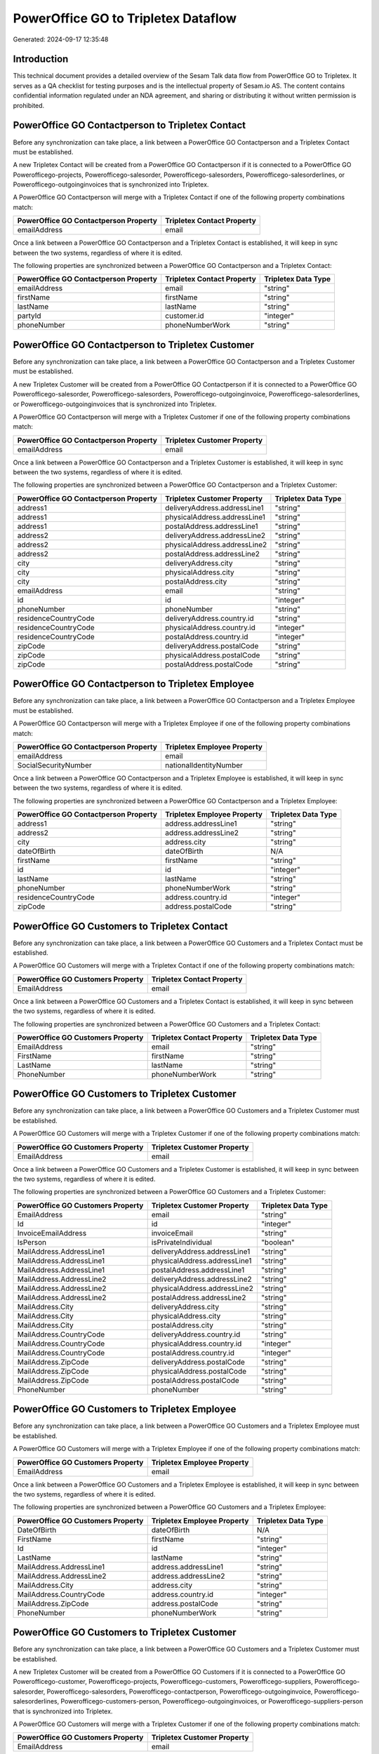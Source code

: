 ====================================
PowerOffice GO to Tripletex Dataflow
====================================

Generated: 2024-09-17 12:35:48

Introduction
------------

This technical document provides a detailed overview of the Sesam Talk data flow from PowerOffice GO to Tripletex. It serves as a QA checklist for testing purposes and is the intellectual property of Sesam.io AS. The content contains confidential information regulated under an NDA agreement, and sharing or distributing it without written permission is prohibited.

PowerOffice GO Contactperson to Tripletex Contact
-------------------------------------------------
Before any synchronization can take place, a link between a PowerOffice GO Contactperson and a Tripletex Contact must be established.

A new Tripletex Contact will be created from a PowerOffice GO Contactperson if it is connected to a PowerOffice GO Powerofficego-projects, Powerofficego-salesorder, Powerofficego-salesorders, Powerofficego-salesorderlines, or Powerofficego-outgoinginvoices that is synchronized into Tripletex.

A PowerOffice GO Contactperson will merge with a Tripletex Contact if one of the following property combinations match:

.. list-table::
   :header-rows: 1

   * - PowerOffice GO Contactperson Property
     - Tripletex Contact Property
   * - emailAddress
     - email

Once a link between a PowerOffice GO Contactperson and a Tripletex Contact is established, it will keep in sync between the two systems, regardless of where it is edited.

The following properties are synchronized between a PowerOffice GO Contactperson and a Tripletex Contact:

.. list-table::
   :header-rows: 1

   * - PowerOffice GO Contactperson Property
     - Tripletex Contact Property
     - Tripletex Data Type
   * - emailAddress
     - email
     - "string"
   * - firstName
     - firstName
     - "string"
   * - lastName
     - lastName
     - "string"
   * - partyId
     - customer.id
     - "integer"
   * - phoneNumber
     - phoneNumberWork
     - "string"


PowerOffice GO Contactperson to Tripletex Customer
--------------------------------------------------
Before any synchronization can take place, a link between a PowerOffice GO Contactperson and a Tripletex Customer must be established.

A new Tripletex Customer will be created from a PowerOffice GO Contactperson if it is connected to a PowerOffice GO Powerofficego-salesorder, Powerofficego-salesorders, Powerofficego-outgoinginvoice, Powerofficego-salesorderlines, or Powerofficego-outgoinginvoices that is synchronized into Tripletex.

A PowerOffice GO Contactperson will merge with a Tripletex Customer if one of the following property combinations match:

.. list-table::
   :header-rows: 1

   * - PowerOffice GO Contactperson Property
     - Tripletex Customer Property
   * - emailAddress
     - email

Once a link between a PowerOffice GO Contactperson and a Tripletex Customer is established, it will keep in sync between the two systems, regardless of where it is edited.

The following properties are synchronized between a PowerOffice GO Contactperson and a Tripletex Customer:

.. list-table::
   :header-rows: 1

   * - PowerOffice GO Contactperson Property
     - Tripletex Customer Property
     - Tripletex Data Type
   * - address1
     - deliveryAddress.addressLine1
     - "string"
   * - address1
     - physicalAddress.addressLine1
     - "string"
   * - address1
     - postalAddress.addressLine1
     - "string"
   * - address2
     - deliveryAddress.addressLine2
     - "string"
   * - address2
     - physicalAddress.addressLine2
     - "string"
   * - address2
     - postalAddress.addressLine2
     - "string"
   * - city
     - deliveryAddress.city
     - "string"
   * - city
     - physicalAddress.city
     - "string"
   * - city
     - postalAddress.city
     - "string"
   * - emailAddress
     - email
     - "string"
   * - id
     - id
     - "integer"
   * - phoneNumber
     - phoneNumber
     - "string"
   * - residenceCountryCode
     - deliveryAddress.country.id
     - "string"
   * - residenceCountryCode
     - physicalAddress.country.id
     - "integer"
   * - residenceCountryCode
     - postalAddress.country.id
     - "integer"
   * - zipCode
     - deliveryAddress.postalCode
     - "string"
   * - zipCode
     - physicalAddress.postalCode
     - "string"
   * - zipCode
     - postalAddress.postalCode
     - "string"


PowerOffice GO Contactperson to Tripletex Employee
--------------------------------------------------
Before any synchronization can take place, a link between a PowerOffice GO Contactperson and a Tripletex Employee must be established.

A PowerOffice GO Contactperson will merge with a Tripletex Employee if one of the following property combinations match:

.. list-table::
   :header-rows: 1

   * - PowerOffice GO Contactperson Property
     - Tripletex Employee Property
   * - emailAddress
     - email
   * - SocialSecurityNumber
     - nationalIdentityNumber

Once a link between a PowerOffice GO Contactperson and a Tripletex Employee is established, it will keep in sync between the two systems, regardless of where it is edited.

The following properties are synchronized between a PowerOffice GO Contactperson and a Tripletex Employee:

.. list-table::
   :header-rows: 1

   * - PowerOffice GO Contactperson Property
     - Tripletex Employee Property
     - Tripletex Data Type
   * - address1
     - address.addressLine1
     - "string"
   * - address2
     - address.addressLine2
     - "string"
   * - city
     - address.city
     - "string"
   * - dateOfBirth
     - dateOfBirth
     - N/A
   * - firstName
     - firstName
     - "string"
   * - id
     - id
     - "integer"
   * - lastName
     - lastName
     - "string"
   * - phoneNumber
     - phoneNumberWork
     - "string"
   * - residenceCountryCode
     - address.country.id
     - "integer"
   * - zipCode
     - address.postalCode
     - "string"


PowerOffice GO Customers to Tripletex Contact
---------------------------------------------
Before any synchronization can take place, a link between a PowerOffice GO Customers and a Tripletex Contact must be established.

A PowerOffice GO Customers will merge with a Tripletex Contact if one of the following property combinations match:

.. list-table::
   :header-rows: 1

   * - PowerOffice GO Customers Property
     - Tripletex Contact Property
   * - EmailAddress
     - email

Once a link between a PowerOffice GO Customers and a Tripletex Contact is established, it will keep in sync between the two systems, regardless of where it is edited.

The following properties are synchronized between a PowerOffice GO Customers and a Tripletex Contact:

.. list-table::
   :header-rows: 1

   * - PowerOffice GO Customers Property
     - Tripletex Contact Property
     - Tripletex Data Type
   * - EmailAddress
     - email
     - "string"
   * - FirstName
     - firstName
     - "string"
   * - LastName
     - lastName
     - "string"
   * - PhoneNumber
     - phoneNumberWork
     - "string"


PowerOffice GO Customers to Tripletex Customer
----------------------------------------------
Before any synchronization can take place, a link between a PowerOffice GO Customers and a Tripletex Customer must be established.

A PowerOffice GO Customers will merge with a Tripletex Customer if one of the following property combinations match:

.. list-table::
   :header-rows: 1

   * - PowerOffice GO Customers Property
     - Tripletex Customer Property
   * - EmailAddress
     - email

Once a link between a PowerOffice GO Customers and a Tripletex Customer is established, it will keep in sync between the two systems, regardless of where it is edited.

The following properties are synchronized between a PowerOffice GO Customers and a Tripletex Customer:

.. list-table::
   :header-rows: 1

   * - PowerOffice GO Customers Property
     - Tripletex Customer Property
     - Tripletex Data Type
   * - EmailAddress
     - email
     - "string"
   * - Id
     - id
     - "integer"
   * - InvoiceEmailAddress
     - invoiceEmail
     - "string"
   * - IsPerson
     - isPrivateIndividual
     - "boolean"
   * - MailAddress.AddressLine1
     - deliveryAddress.addressLine1
     - "string"
   * - MailAddress.AddressLine1
     - physicalAddress.addressLine1
     - "string"
   * - MailAddress.AddressLine1
     - postalAddress.addressLine1
     - "string"
   * - MailAddress.AddressLine2
     - deliveryAddress.addressLine2
     - "string"
   * - MailAddress.AddressLine2
     - physicalAddress.addressLine2
     - "string"
   * - MailAddress.AddressLine2
     - postalAddress.addressLine2
     - "string"
   * - MailAddress.City
     - deliveryAddress.city
     - "string"
   * - MailAddress.City
     - physicalAddress.city
     - "string"
   * - MailAddress.City
     - postalAddress.city
     - "string"
   * - MailAddress.CountryCode
     - deliveryAddress.country.id
     - "string"
   * - MailAddress.CountryCode
     - physicalAddress.country.id
     - "integer"
   * - MailAddress.CountryCode
     - postalAddress.country.id
     - "integer"
   * - MailAddress.ZipCode
     - deliveryAddress.postalCode
     - "string"
   * - MailAddress.ZipCode
     - physicalAddress.postalCode
     - "string"
   * - MailAddress.ZipCode
     - postalAddress.postalCode
     - "string"
   * - PhoneNumber
     - phoneNumber
     - "string"


PowerOffice GO Customers to Tripletex Employee
----------------------------------------------
Before any synchronization can take place, a link between a PowerOffice GO Customers and a Tripletex Employee must be established.

A PowerOffice GO Customers will merge with a Tripletex Employee if one of the following property combinations match:

.. list-table::
   :header-rows: 1

   * - PowerOffice GO Customers Property
     - Tripletex Employee Property
   * - EmailAddress
     - email

Once a link between a PowerOffice GO Customers and a Tripletex Employee is established, it will keep in sync between the two systems, regardless of where it is edited.

The following properties are synchronized between a PowerOffice GO Customers and a Tripletex Employee:

.. list-table::
   :header-rows: 1

   * - PowerOffice GO Customers Property
     - Tripletex Employee Property
     - Tripletex Data Type
   * - DateOfBirth
     - dateOfBirth
     - N/A
   * - FirstName
     - firstName
     - "string"
   * - Id
     - id
     - "integer"
   * - LastName
     - lastName
     - "string"
   * - MailAddress.AddressLine1
     - address.addressLine1
     - "string"
   * - MailAddress.AddressLine2
     - address.addressLine2
     - "string"
   * - MailAddress.City
     - address.city
     - "string"
   * - MailAddress.CountryCode
     - address.country.id
     - "integer"
   * - MailAddress.ZipCode
     - address.postalCode
     - "string"
   * - PhoneNumber
     - phoneNumberWork
     - "string"


PowerOffice GO Customers to Tripletex Customer
----------------------------------------------
Before any synchronization can take place, a link between a PowerOffice GO Customers and a Tripletex Customer must be established.

A new Tripletex Customer will be created from a PowerOffice GO Customers if it is connected to a PowerOffice GO Powerofficego-customer, Powerofficego-projects, Powerofficego-customers, Powerofficego-suppliers, Powerofficego-salesorder, Powerofficego-salesorders, Powerofficego-contactperson, Powerofficego-outgoinginvoice, Powerofficego-salesorderlines, Powerofficego-customers-person, Powerofficego-outgoinginvoices, or Powerofficego-suppliers-person that is synchronized into Tripletex.

A PowerOffice GO Customers will merge with a Tripletex Customer if one of the following property combinations match:

.. list-table::
   :header-rows: 1

   * - PowerOffice GO Customers Property
     - Tripletex Customer Property
   * - EmailAddress
     - email

Once a link between a PowerOffice GO Customers and a Tripletex Customer is established, it will keep in sync between the two systems, regardless of where it is edited.

The following properties are synchronized between a PowerOffice GO Customers and a Tripletex Customer:

.. list-table::
   :header-rows: 1

   * - PowerOffice GO Customers Property
     - Tripletex Customer Property
     - Tripletex Data Type
   * - EmailAddress
     - email
     - "string"
   * - Id
     - id
     - "integer"
   * - InvoiceEmailAddress
     - invoiceEmail
     - "string"
   * - MailAddress.AddressLine1
     - deliveryAddress.addressLine1
     - "string"
   * - MailAddress.AddressLine1
     - physicalAddress.addressLine1
     - "string"
   * - MailAddress.AddressLine1
     - postalAddress.addressLine1
     - "string"
   * - MailAddress.AddressLine2
     - deliveryAddress.addressLine2
     - "string"
   * - MailAddress.AddressLine2
     - physicalAddress.addressLine2
     - "string"
   * - MailAddress.AddressLine2
     - postalAddress.addressLine2
     - "string"
   * - MailAddress.City
     - deliveryAddress.city
     - "string"
   * - MailAddress.City
     - physicalAddress.city
     - "string"
   * - MailAddress.City
     - postalAddress.city
     - "string"
   * - MailAddress.CountryCode
     - deliveryAddress.country.id
     - "string"
   * - MailAddress.CountryCode
     - physicalAddress.country.id
     - "integer"
   * - MailAddress.CountryCode
     - postalAddress.country.id
     - "integer"
   * - MailAddress.ZipCode
     - deliveryAddress.postalCode
     - "string"
   * - MailAddress.ZipCode
     - physicalAddress.postalCode
     - "string"
   * - MailAddress.ZipCode
     - postalAddress.postalCode
     - "string"
   * - Name
     - name
     - "string"
   * - Number
     - customerNumber
     - "string"
   * - OrganizationNumber (Dependant on having wd:Q852835 in MailAddress.CountryCode)
     - customerNumber
     - "string"
   * - OrganizationNumber (Dependant on having NO in MailAddress.CountryCode)
     - organizationNumber
     - N/A
   * - PhoneNumber
     - phoneNumber
     - "string"
   * - WebsiteUrl
     - website
     - "string"


PowerOffice GO Departments to Tripletex Department
--------------------------------------------------
Before any synchronization can take place, a link between a PowerOffice GO Departments and a Tripletex Department must be established.

A new Tripletex Department will be created from a PowerOffice GO Departments if it is connected to a PowerOffice GO Powerofficego-employee, Powerofficego-projects, Powerofficego-employees, Powerofficego-contactperson, or Powerofficego-customers-person that is synchronized into Tripletex.

A PowerOffice GO Departments will merge with a Tripletex Department if one of the following property combinations match:

.. list-table::
   :header-rows: 1

   * - PowerOffice GO Departments Property
     - Tripletex Department Property
   * - Code
     - departmentNumber

Once a link between a PowerOffice GO Departments and a Tripletex Department is established, it will keep in sync between the two systems, regardless of where it is edited.

The following properties are synchronized between a PowerOffice GO Departments and a Tripletex Department:

.. list-table::
   :header-rows: 1

   * - PowerOffice GO Departments Property
     - Tripletex Department Property
     - Tripletex Data Type
   * - Code
     - departmentNumber
     - "string"
   * - IsActive
     - isInactive
     - "string"
   * - Name
     - name
     - "string"


PowerOffice GO Employees to Tripletex Employee
----------------------------------------------
Before any synchronization can take place, a link between a PowerOffice GO Employees and a Tripletex Employee must be established.

A PowerOffice GO Employees will merge with a Tripletex Employee if one of the following property combinations match:

.. list-table::
   :header-rows: 1

   * - PowerOffice GO Employees Property
     - Tripletex Employee Property
   * - Number
     - employeeNumber

Once a link between a PowerOffice GO Employees and a Tripletex Employee is established, it will keep in sync between the two systems, regardless of where it is edited.

The following properties are synchronized between a PowerOffice GO Employees and a Tripletex Employee:

.. list-table::
   :header-rows: 1

   * - PowerOffice GO Employees Property
     - Tripletex Employee Property
     - Tripletex Data Type
   * - DateOfBirth
     - dateOfBirth
     - N/A
   * - DepartmentId
     - department.id (Dependant on having wd:Q2366457 in  )
     - N/A
   * - EmailAddress
     - email
     - "string"
   * - FirstName
     - firstName
     - "string"
   * - IsArchived
     - department.id (Dependant on having wd:Q29415492 in  )
     - N/A
   * - IsArchived
     - sesam_employment_status
     - "boolean"
   * - LastName
     - lastName
     - "string"
   * - Number
     - employeeNumber
     - "string"
   * - PhoneNumber
     - phoneNumberMobile
     - N/A


PowerOffice GO Timetrackingactivity to Tripletex Activity
---------------------------------------------------------
Before any synchronization can take place, a link between a PowerOffice GO Timetrackingactivity and a Tripletex Activity must be established.

A new Tripletex Activity will be created from a PowerOffice GO Timetrackingactivity if it is connected to a PowerOffice GO Powerofficego-projectactivity, or Powerofficego-timetrackingactivity that is synchronized into Tripletex.

A PowerOffice GO Timetrackingactivity will merge with a Tripletex Activity if one of the following property combinations match:

.. list-table::
   :header-rows: 1

   * - PowerOffice GO Timetrackingactivity Property
     - Tripletex Activity Property
   * - code
     - id

Once a link between a PowerOffice GO Timetrackingactivity and a Tripletex Activity is established, it will keep in sync between the two systems, regardless of where it is edited.

The following properties are synchronized between a PowerOffice GO Timetrackingactivity and a Tripletex Activity:

.. list-table::
   :header-rows: 1

   * - PowerOffice GO Timetrackingactivity Property
     - Tripletex Activity Property
     - Tripletex Data Type
   * - requireProject
     - isProjectActivity
     - "string"


PowerOffice GO Timetrackingactivity to Tripletex Projectactivity
----------------------------------------------------------------
Before any synchronization can take place, a link between a PowerOffice GO Timetrackingactivity and a Tripletex Projectactivity must be established.

A PowerOffice GO Timetrackingactivity will merge with a Tripletex Projectactivity if one of the following property combinations match:

.. list-table::
   :header-rows: 1

   * - PowerOffice GO Timetrackingactivity Property
     - Tripletex Projectactivity Property
   * - code
     - activity.id

Once a link between a PowerOffice GO Timetrackingactivity and a Tripletex Projectactivity is established, it will keep in sync between the two systems, regardless of where it is edited.

The following properties are synchronized between a PowerOffice GO Timetrackingactivity and a Tripletex Projectactivity:

.. list-table::
   :header-rows: 1

   * - PowerOffice GO Timetrackingactivity Property
     - Tripletex Projectactivity Property
     - Tripletex Data Type


PowerOffice GO Contactperson to Tripletex Contact
-------------------------------------------------
Every PowerOffice GO Contactperson will be synchronized with a Tripletex Contact.

Once a link between a PowerOffice GO Contactperson and a Tripletex Contact is established, it will keep in sync between the two systems, regardless of where it is edited.

The following properties are synchronized between a PowerOffice GO Contactperson and a Tripletex Contact:

.. list-table::
   :header-rows: 1

   * - PowerOffice GO Contactperson Property
     - Tripletex Contact Property
     - Tripletex Data Type


PowerOffice GO Customers (organisation data) to Tripletex Customer
------------------------------------------------------------------
Every PowerOffice GO Customers (organisation data) will be synchronized with a Tripletex Customer.

Once a link between a PowerOffice GO Customers (organisation data) and a Tripletex Customer is established, it will keep in sync between the two systems, regardless of where it is edited.

The following properties are synchronized between a PowerOffice GO Customers (organisation data) and a Tripletex Customer:

.. list-table::
   :header-rows: 1

   * - PowerOffice GO Customers (organisation data) Property
     - Tripletex Customer Property
     - Tripletex Data Type


PowerOffice GO Customers (classification data) to Tripletex Customer (classification data)
------------------------------------------------------------------------------------------
Every PowerOffice GO Customers (classification data) will be synchronized with a Tripletex Customer (classification data).

Once a link between a PowerOffice GO Customers (classification data) and a Tripletex Customer (classification data) is established, it will keep in sync between the two systems, regardless of where it is edited.

The following properties are synchronized between a PowerOffice GO Customers (classification data) and a Tripletex Customer (classification data):

.. list-table::
   :header-rows: 1

   * - PowerOffice GO Customers (classification data) Property
     - Tripletex Customer (classification data) Property
     - Tripletex Data Type


PowerOffice GO Customers (human data) to Tripletex Customer (human data)
------------------------------------------------------------------------
Every PowerOffice GO Customers (human data) will be synchronized with a Tripletex Customer (human data).

Once a link between a PowerOffice GO Customers (human data) and a Tripletex Customer (human data) is established, it will keep in sync between the two systems, regardless of where it is edited.

The following properties are synchronized between a PowerOffice GO Customers (human data) and a Tripletex Customer (human data):

.. list-table::
   :header-rows: 1

   * - PowerOffice GO Customers (human data) Property
     - Tripletex Customer (human data) Property
     - Tripletex Data Type


PowerOffice GO Customers to Tripletex Customer
----------------------------------------------
Every PowerOffice GO Customers will be synchronized with a Tripletex Customer.

Once a link between a PowerOffice GO Customers and a Tripletex Customer is established, it will keep in sync between the two systems, regardless of where it is edited.

The following properties are synchronized between a PowerOffice GO Customers and a Tripletex Customer:

.. list-table::
   :header-rows: 1

   * - PowerOffice GO Customers Property
     - Tripletex Customer Property
     - Tripletex Data Type


PowerOffice GO Customers to Tripletex Customer (classification data)
--------------------------------------------------------------------
Every PowerOffice GO Customers will be synchronized with a Tripletex Customer (classification data).

Once a link between a PowerOffice GO Customers and a Tripletex Customer (classification data) is established, it will keep in sync between the two systems, regardless of where it is edited.

The following properties are synchronized between a PowerOffice GO Customers and a Tripletex Customer (classification data):

.. list-table::
   :header-rows: 1

   * - PowerOffice GO Customers Property
     - Tripletex Customer (classification data) Property
     - Tripletex Data Type


PowerOffice GO Customers to Tripletex Customer (human data)
-----------------------------------------------------------
Every PowerOffice GO Customers will be synchronized with a Tripletex Customer (human data).

Once a link between a PowerOffice GO Customers and a Tripletex Customer (human data) is established, it will keep in sync between the two systems, regardless of where it is edited.

The following properties are synchronized between a PowerOffice GO Customers and a Tripletex Customer (human data):

.. list-table::
   :header-rows: 1

   * - PowerOffice GO Customers Property
     - Tripletex Customer (human data) Property
     - Tripletex Data Type


PowerOffice GO Departments to Tripletex Department
--------------------------------------------------
Every PowerOffice GO Departments will be synchronized with a Tripletex Department.

Once a link between a PowerOffice GO Departments and a Tripletex Department is established, it will keep in sync between the two systems, regardless of where it is edited.

The following properties are synchronized between a PowerOffice GO Departments and a Tripletex Department:

.. list-table::
   :header-rows: 1

   * - PowerOffice GO Departments Property
     - Tripletex Department Property
     - Tripletex Data Type


PowerOffice GO Employees to Tripletex Employee
----------------------------------------------
Every PowerOffice GO Employees will be synchronized with a Tripletex Employee.

Once a link between a PowerOffice GO Employees and a Tripletex Employee is established, it will keep in sync between the two systems, regardless of where it is edited.

The following properties are synchronized between a PowerOffice GO Employees and a Tripletex Employee:

.. list-table::
   :header-rows: 1

   * - PowerOffice GO Employees Property
     - Tripletex Employee Property
     - Tripletex Data Type


PowerOffice GO Product to Tripletex Product
-------------------------------------------
Every PowerOffice GO Product will be synchronized with a Tripletex Product.

Once a link between a PowerOffice GO Product and a Tripletex Product is established, it will keep in sync between the two systems, regardless of where it is edited.

The following properties are synchronized between a PowerOffice GO Product and a Tripletex Product:

.. list-table::
   :header-rows: 1

   * - PowerOffice GO Product Property
     - Tripletex Product Property
     - Tripletex Data Type


PowerOffice GO Projectactivity to Tripletex Activity
----------------------------------------------------
Every PowerOffice GO Projectactivity will be synchronized with a Tripletex Activity.

Once a link between a PowerOffice GO Projectactivity and a Tripletex Activity is established, it will keep in sync between the two systems, regardless of where it is edited.

The following properties are synchronized between a PowerOffice GO Projectactivity and a Tripletex Activity:

.. list-table::
   :header-rows: 1

   * - PowerOffice GO Projectactivity Property
     - Tripletex Activity Property
     - Tripletex Data Type
   * - isBillable
     - isChargeable
     - "string"
   * - name
     - name
     - "string"


PowerOffice GO Projectactivity to Tripletex Projectactivity
-----------------------------------------------------------
Every PowerOffice GO Projectactivity will be synchronized with a Tripletex Projectactivity.

Once a link between a PowerOffice GO Projectactivity and a Tripletex Projectactivity is established, it will keep in sync between the two systems, regardless of where it is edited.

The following properties are synchronized between a PowerOffice GO Projectactivity and a Tripletex Projectactivity:

.. list-table::
   :header-rows: 1

   * - PowerOffice GO Projectactivity Property
     - Tripletex Projectactivity Property
     - Tripletex Data Type


PowerOffice GO Projects to Tripletex Project
--------------------------------------------
Every PowerOffice GO Projects will be synchronized with a Tripletex Project.

Once a link between a PowerOffice GO Projects and a Tripletex Project is established, it will keep in sync between the two systems, regardless of where it is edited.

The following properties are synchronized between a PowerOffice GO Projects and a Tripletex Project:

.. list-table::
   :header-rows: 1

   * - PowerOffice GO Projects Property
     - Tripletex Project Property
     - Tripletex Data Type
   * - ContactPersonId
     - contact.id
     - "integer"
   * - CustomerId
     - customer.id
     - "integer"
   * - DepartmentId
     - department.id
     - "integer"
   * - EndDate
     - endDate
     - N/A
   * - IsActive
     - isClosed
     - "string"
   * - IsInternal
     - isInternal
     - "string"
   * - Name
     - name
     - "string"
   * - ParentProjectId
     - mainProject.id
     - "integer"
   * - ProjectManagerEmployeeId
     - projectManager.id
     - "integer"
   * - StartDate
     - startDate
     - N/A


PowerOffice GO Salesorderlines to Tripletex Orderline
-----------------------------------------------------
Every PowerOffice GO Salesorderlines will be synchronized with a Tripletex Orderline.

Once a link between a PowerOffice GO Salesorderlines and a Tripletex Orderline is established, it will keep in sync between the two systems, regardless of where it is edited.

The following properties are synchronized between a PowerOffice GO Salesorderlines and a Tripletex Orderline:

.. list-table::
   :header-rows: 1

   * - PowerOffice GO Salesorderlines Property
     - Tripletex Orderline Property
     - Tripletex Data Type


PowerOffice GO Salesorders to Tripletex Order
---------------------------------------------
Every PowerOffice GO Salesorders will be synchronized with a Tripletex Order.

Once a link between a PowerOffice GO Salesorders and a Tripletex Order is established, it will keep in sync between the two systems, regardless of where it is edited.

The following properties are synchronized between a PowerOffice GO Salesorders and a Tripletex Order:

.. list-table::
   :header-rows: 1

   * - PowerOffice GO Salesorders Property
     - Tripletex Order Property
     - Tripletex Data Type


PowerOffice GO Suppliers (human data) to Tripletex Contact
----------------------------------------------------------
Every PowerOffice GO Suppliers (human data) will be synchronized with a Tripletex Contact.

Once a link between a PowerOffice GO Suppliers (human data) and a Tripletex Contact is established, it will keep in sync between the two systems, regardless of where it is edited.

The following properties are synchronized between a PowerOffice GO Suppliers (human data) and a Tripletex Contact:

.. list-table::
   :header-rows: 1

   * - PowerOffice GO Suppliers (human data) Property
     - Tripletex Contact Property
     - Tripletex Data Type


PowerOffice GO Timetrackingactivity to Tripletex Activity
---------------------------------------------------------
Every PowerOffice GO Timetrackingactivity will be synchronized with a Tripletex Activity.

Once a link between a PowerOffice GO Timetrackingactivity and a Tripletex Activity is established, it will keep in sync between the two systems, regardless of where it is edited.

The following properties are synchronized between a PowerOffice GO Timetrackingactivity and a Tripletex Activity:

.. list-table::
   :header-rows: 1

   * - PowerOffice GO Timetrackingactivity Property
     - Tripletex Activity Property
     - Tripletex Data Type
   * - name
     - name
     - "string"
   * - requireProject
     - isProjectActivity
     - "string"


PowerOffice GO Timetrackingactivity to Tripletex Projectactivity
----------------------------------------------------------------
Every PowerOffice GO Timetrackingactivity will be synchronized with a Tripletex Projectactivity.

Once a link between a PowerOffice GO Timetrackingactivity and a Tripletex Projectactivity is established, it will keep in sync between the two systems, regardless of where it is edited.

The following properties are synchronized between a PowerOffice GO Timetrackingactivity and a Tripletex Projectactivity:

.. list-table::
   :header-rows: 1

   * - PowerOffice GO Timetrackingactivity Property
     - Tripletex Projectactivity Property
     - Tripletex Data Type

